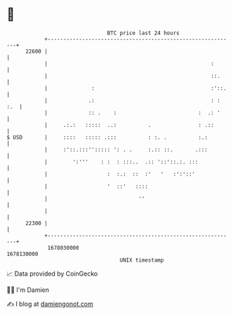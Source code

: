 * 👋

#+begin_example
                                   BTC price last 24 hours                    
               +------------------------------------------------------------+ 
         22600 |                                                            | 
               |                                                    :       | 
               |                                                    ::.     | 
               |              :                                     :'::.   | 
               |             .:                                     : : :.  | 
               |             :: .    :                          :  .: '     | 
               |     .:.:   :::::  ..:          .               : .::       | 
   $ USD       |     ::::   ::::: .:::          : :. .          :.:         | 
               |     :'::.:::''::::: ': . .     :.:: ::.       .:::         | 
               |        ':'''    : :  : :::..  .:: '::'::.:. :::            | 
               |                   :  :.:  ::  :'   '   :':'::'             | 
               |                   '  ::'   ::::                            | 
               |                             ''                             | 
               |                                                            | 
         22300 |                                                            | 
               +------------------------------------------------------------+ 
                1678030000                                        1678130000  
                                       UNIX timestamp                         
#+end_example
📈 Data provided by CoinGecko

🧑‍💻 I'm Damien

✍️ I blog at [[https://www.damiengonot.com][damiengonot.com]]
